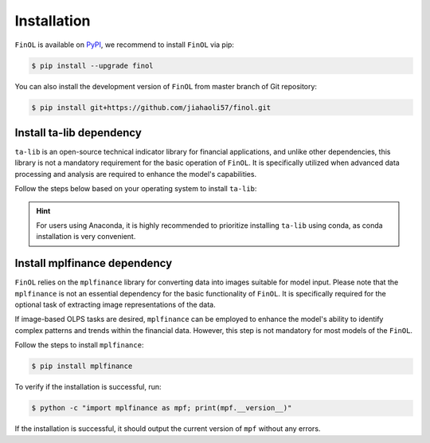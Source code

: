 .. _installation:

Installation
============

``FinOL`` is available on `PyPI <https://pypi.org/project/finol>`__,
we recommend to install ``FinOL`` via pip:

.. code-block:: bash

   $ pip install --upgrade finol

You can also install the development version of ``FinOL``
from master branch of Git repository:

.. code-block:: bash

    $ pip install git+https://github.com/jiahaoli57/finol.git

Install ta-lib dependency
-------------------------

``ta-lib`` is an open-source technical indicator library for financial applications, and unlike other dependencies,
this library is not a mandatory requirement for the basic operation of ``FinOL``.
It is specifically utilized when advanced data processing and analysis are required to enhance the model's capabilities.

Follow the steps below based on your operating system to install ``ta-lib``:

.. hint::

     For users using Anaconda, it is highly recommended to prioritize installing ``ta-lib`` using conda, as conda installation is very convenient.

.. tabs::

  .. group-tab:: pip

    .. tabs::

      .. group-tab:: Windows

          Try installing ``ta-lib`` via pip first

          .. code-block:: bash

            $ pip install TA-Lib

          If an error occurs, then install package corresponding to your Python manually from the
          `talib whl collection website <https://sourceforge.net/projects/talib-whl/files/ta_lib_0.4.28/>`__

          .. list-table::
             :header-rows: 1
             :class: ghost

             * - Python Version
               - ta-lib WHL File
             * - 3.6
               - TA_Lib-0.4.28-cp36-cp36m-win_amd64.whl
             * - 3.7
               - TA_Lib-0.4.28-cp37-cp37m-win_amd64.whl
             * - 3.8
               - TA_Lib-0.4.28-cp38-cp38-win_amd64.whl
             * - 3.9
               - TA_Lib-0.4.28-cp39-cp39-win_amd64.whl
             * - 3.10
               - TA_Lib-0.4.28-cp310-cp310-win_amd64.whl
             * - 3.11
               - TA_Lib-0.4.28-cp311-cp311-win_amd64.whl
             * - 3.12
               - TA_Lib-0.4.28-cp312-cp312-win_amd64.whl

          For example, with Python 3.10 and the whl file downloaded to the local path C:\\Users\\John\\Downloads.
          After downloading the whl file, all you need to do is run the following command:

          .. code-block:: bash

            $ pip install C:\Users\John\Downloads\TA_Lib-0.4.28-cp310-cp310-win_amd64.whl

          To verify if the installation is successful, run:

          .. code-block:: bash

            $ python -c "import talib; print(talib.__version__)"

          If the installation is successful, it should output the current version of ``ta-lib`` without any errors.

      .. group-tab:: Linux

          Try installing ``ta-lib`` via pip first

          .. code-block:: bash

            $ pip install TA-Lib

          If an error occurs, manually compile and install ``ta-lib`` from source:

          .. code-block:: bash

            $ wget http://prdownloads.sourceforge.net/ta-lib/ta-lib-0.4.0-src.tar.gz
            $ tar xvzf ta-lib-0.4.0-src.tar.gz
            $ cd ta-lib/
            $ ./configure --prefix=/usr

          If you encounter an error like `configure: error: no acceptable C compiler found in $PATH`, install a C
          compiler using the appropriate command for your Linux distribution:

          - **Ubuntu / Debian**:
             .. code-block:: bash

                $ sudo apt update
                $ sudo apt install build-essential

          - **Fedora**:
              .. code-block:: bash

                $ sudo dnf groupinstall 'Development Tools'

          - **CentOS / RHEL**:
              .. code-block:: bash

                $ sudo yum groupinstall 'Development Tools'

          - **Arch Linux**:
              .. code-block:: bash

                $ sudo pacman -S base-devel

          - **openSUSE**:
              .. code-block:: bash

                $ sudo zypper install -t pattern devel_C_C++

          Then continue with:

          .. code-block:: bash

            $ make
            $ sudo make install
            $ cd ..
            $ pip install TA-Lib

          To verify if the installation is successful, run:

          .. code-block:: bash

            $ python -c "import talib; print(talib.__version__)"

          If the installation is successful, it should output the current version of ``ta-lib`` without any errors.

      .. group-tab:: Mac OSX

        .. todo::

           Will be completed later.


  .. group-tab:: conda

    .. tabs::

        .. group-tab:: All systems

          If you are using Anaconda, installation becomes very simple at this point.
          With just one line of command, you can complete the installation on 64-bit Windows, Linux and Mac OSX systems,
          including Macs with Apple M1/M2 chips using the Arm architecture:

              .. code-block:: bash

                  $ conda install -c conda-forge ta-lib -y

          To verify if the installation is successful, run:

          .. code-block:: bash

            $ python -c "import talib; print(talib.__version__)"

          If the installation is successful, it should output the current version of ``ta-lib`` without any errors.


Install mplfinance dependency
-------------------------

``FinOL`` relies on the ``mplfinance`` library for converting data into images suitable for model input.
Please note that the ``mplfinance`` is not an essential dependency for the basic functionality of ``FinOL``.
It is specifically required for the optional task of extracting image representations of the data.

If image-based OLPS tasks are desired, ``mplfinance`` can be employed to enhance the model's ability to
identify complex patterns and trends within the financial data.
However, this step is not mandatory for most models of the ``FinOL``.

Follow the steps to install ``mplfinance``:

.. code-block:: bash

    $ pip install mplfinance

To verify if the installation is successful, run:

.. code-block:: bash

    $ python -c "import mplfinance as mpf; print(mpf.__version__)"

If the installation is successful, it should output the current version of ``mpf`` without any errors.
